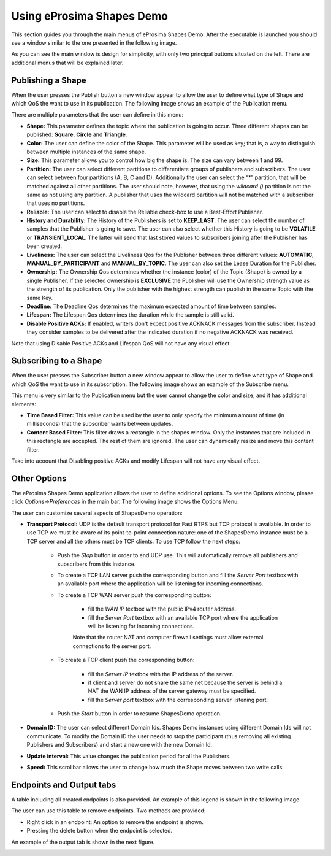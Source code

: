 Using eProsima Shapes Demo
============================

This section guides you through the main menus of eProsima Shapes Demo. After the executable is launched you should see a window similar to the one presented in the following image.

.. image:: mainWindow.png
   :scale: 100 %
   :alt: Main Window
   :align: center

As you can see the main window is design for simplicity, with only two principal buttons situated on the left. There are additional menus that will be explained later.

Publishing a Shape
------------------

When the user presses the Publish button a new window appear to allow the user to define what type of Shape and which QoS the want to use in its publication. The following image shows an example of the Publication menu.

.. image:: publish.png
   :scale: 100 %
   :alt: Publish Window
   :align: center

There are multiple parameters that the user can define in this menu:

- **Shape:** This parameter defines the topic where the publication is going to occur. Three different shapes can be published: **Square**, **Circle** and **Triangle**.


- **Color:** The user can define the color of the Shape. This parameter will be used as key; that is, a way to distinguish between multiple instances of the same shape.


- **Size:** This parameter allows you to control how big the shape is. The size can vary between 1 and 99.


- **Partition:** The user can select different partitions to differentiate groups of publishers and subscribers. The user can select between four partitions (A, B, C and D). Additionally the user can select the “*” partition, that will be matched against all other partitions. The user should note, however, that using the *wildcard ()* partition is not the same as not using any partition. A publisher that uses the wildcard partition will not be matched with a subscriber that uses no partitions.


- **Reliable:** The user can select to disable the Reliable check-box to use a Best-Effort Publisher.


- **History and Durability:** The History of the Publishers is set to **KEEP_LAST**. The user can select the number of samples that the Publisher is going to save. The user can also select whether this History is going to be **VOLATILE** or **TRANSIENT_LOCAL**. The latter will send that last stored values to subscribers joining after the Publisher has been created.


- **Liveliness:** The user can select the Liveliness Qos for the Publisher between three different values: **AUTOMATIC**, **MANUAL_BY_PARTICIPANT** and **MANUAL_BY_TOPIC**. The user can also set the Lease Duration for the Publisher.


- **Ownership:** The Ownership Qos determines whether the instance (color) of the Topic (Shape) is owned by a single Publisher. If the selected ownership is **EXCLUSIVE** the Publisher will use the Ownership strength value as the strength of its publication. Only the publisher with the highest strength can publish in the same Topic with the same Key.


- **Deadline:** The Deadline Qos determines the maximum expected amount of time between samples.


- **Lifespan:** The Lifespan Qos determines the duration while the sample is still valid.


- **Disable Positive ACKs:** If enabled, writers don't expect positive ACKNACK messages from the subscriber. Instead they consider samples to be delivered after the indicated duration if no negative ACKNACK was received.


Note that using Disable Positive ACKs and Lifespan QoS will not have any visual effect.

Subscribing to a Shape
----------------------

When the user presses the Subscriber button a new window appear to allow the user to define what type of Shape and which QoS the want to use in its subscription. The following image shows an example of the Subscribe menu.

.. image:: subscribe.png
   :scale: 100 %
   :alt: Subscribe Window
   :align: center

This menu is very similar to the Publication menu but the user cannot change the color and size, and it has additional elements:

- **Time Based Filter:** This value can be used by the user to only specify the minimum amount of time (in milliseconds) that the subscriber wants between updates.

- **Content Based Filter:** This filter draws a rectangle in the shapes window. Only the instances that are included in this rectangle are accepted. The rest of them are ignored. The user can dynamically resize and move this content filter.

Take into acoount that Disabling positive ACKs and modify Lifespan will not have any visual effect.

Other Options
-------------

The eProsima Shapes Demo application allows the user to define additional options. To see the Options window, please click *Options->Preferences* in the main bar. The following image shows the Options Menu.

.. image:: options.png
   :scale: 75 %
   :alt: Options Window
   :align: center


The user can customize several aspects of ShapesDemo operation:

- **Transport Protocol:** UDP is the default transport protocol for Fast RTPS but TCP protocol is available. In order to use TCP we must be aware of its point-to-point connection nature: one of the ShapesDemo instance must be a TCP server and all the others must be TCP clients. To use TCP follow the next steps:

    + Push the *Stop* button in order to end UDP use. This will automatically remove all publishers and subscribers from this instance.

    + To create a TCP LAN server push the corresponding button and fill the *Server Port* textbox with an available port where the application will be listening for incoming connections.

    + To create a TCP WAN server push the corresponding button:

        - fill the *WAN IP* textbox with the public IPv4 router address.
        - fill the *Server Port* textbox with an available TCP port where the application will be listening for incoming connections.

        Note that the router NAT and computer firewall settings must allow external connections to the server port.

    + To create a TCP client push the corresponding button:

        - fill the *Server IP* textbox with the IP address of the server.
        - if client and server do not share the same net because the server is behind a NAT the WAN IP address of the server gateway must be specified.
        - fill the *Server port* textbox with the corresponding server listening port.

    + Push the *Start* button in order to resume ShapesDemo operation.


- **Domain ID:** The user can select different Domain Ids. Shapes Demo instances using different Domain Ids will not communicate. To modify the Domain ID the user needs to stop the participant (thus removing all existing Publishers and Subscribers) and start a new one with the new Domain Id.

- **Update interval:** This value changes the publication period for all the Publishers.

- **Speed:** This scrollbar allows the user to change how much the Shape moves between two write calls.

Endpoints and Output tabs
-------------------------

A table including all created endpoints is also provided. An example of this legend is shown in the following image.

.. image:: table1.png
   :scale: 100 %
   :alt: Endpoints
   :align: center

The user can use this table to remove endpoints. Two methods are provided:

- Right click in an endpoint: An option to remove the endpoint is shown.
- Pressing the delete button when the endpoint is selected.

An example of the output tab is shown in the next figure.

.. image:: table2.png
   :scale: 100 %
   :alt: Outputs
   :align: center
